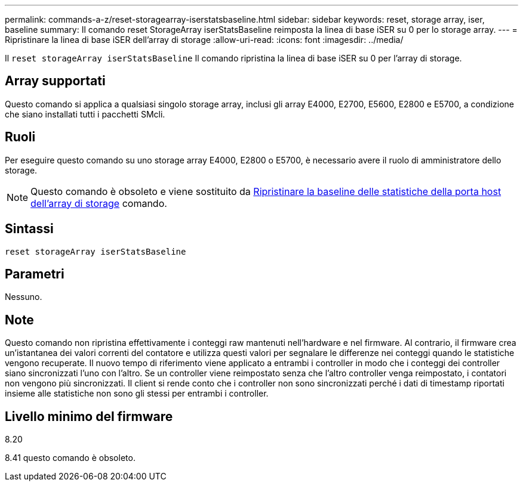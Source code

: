 ---
permalink: commands-a-z/reset-storagearray-iserstatsbaseline.html 
sidebar: sidebar 
keywords: reset, storage array, iser, baseline 
summary: Il comando reset StorageArray iserStatsBaseline reimposta la linea di base iSER su 0 per lo storage array. 
---
= Ripristinare la linea di base iSER dell'array di storage
:allow-uri-read: 
:icons: font
:imagesdir: ../media/


[role="lead"]
Il `reset storageArray iserStatsBaseline` Il comando ripristina la linea di base iSER su 0 per l'array di storage.



== Array supportati

Questo comando si applica a qualsiasi singolo storage array, inclusi gli array E4000, E2700, E5600, E2800 e E5700, a condizione che siano installati tutti i pacchetti SMcli.



== Ruoli

Per eseguire questo comando su uno storage array E4000, E2800 o E5700, è necessario avere il ruolo di amministratore dello storage.

[NOTE]
====
Questo comando è obsoleto e viene sostituito da xref:reset-storagearray-hostportstatisticsbaseline.adoc[Ripristinare la baseline delle statistiche della porta host dell'array di storage] comando.

====


== Sintassi

[source, cli]
----
reset storageArray iserStatsBaseline
----


== Parametri

Nessuno.



== Note

Questo comando non ripristina effettivamente i conteggi raw mantenuti nell'hardware e nel firmware. Al contrario, il firmware crea un'istantanea dei valori correnti del contatore e utilizza questi valori per segnalare le differenze nei conteggi quando le statistiche vengono recuperate. Il nuovo tempo di riferimento viene applicato a entrambi i controller in modo che i conteggi dei controller siano sincronizzati l'uno con l'altro. Se un controller viene reimpostato senza che l'altro controller venga reimpostato, i contatori non vengono più sincronizzati. Il client si rende conto che i controller non sono sincronizzati perché i dati di timestamp riportati insieme alle statistiche non sono gli stessi per entrambi i controller.



== Livello minimo del firmware

8.20

8.41 questo comando è obsoleto.
